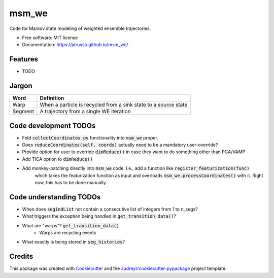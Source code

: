 ======
msm_we
======

.. image:: https://github.com/jdrusso/msm_we/actions/workflows/test.yml/badge.svg
        :target: https://github.com/jdrusso/msm_we/actions/workflows/test.yml
        
.. image:: https://github.com/jdrusso/msm_we/actions/workflows/main.yml/badge.svg
        :target: https://github.com/jdrusso/msm_we/actions/workflows/main.yml


Code for Markov state modeling of weighted ensemble trajectories.


* Free software: MIT license
* Documentation: https://jdrusso.github.io/msm_we/ .


Features
--------

* TODO

Jargon
------

======= ===========
Word     Definition
======= ===========
Warp     When a particle is recycled from a sink state to a source state
------- -----------
Segment  A trajectory from a single WE iteration
======= ===========


Code development TODOs
-----
*  Fold :code:`collectCoordinates.py` functionality into :code:`msm_we` proper.
*  Does :code:`reduceCoordinates(self, coords)` actually need to be a mandatory user-override?
*  Provide option for user to override :code:`dimReduce()` in case they want to do something other than PCA/VAMP
*  Add TICA option to :code:`dimReduce()`
*  Add monkey-patching directly into :code:`msm_we` code. I.e., add a function like :code:`register_featurization(func)`
    which takes the featurization function as input and overloads :code:`msm_we.processCoordinates()` with it.
    Right now, this has to be done manually.

Code understanding TODOs
-----
*  When does :code:`segindList` not contain a consecutive list of integers from 1 to n_segs?
*  What triggers the exception being handled in :code:`get_transition_data()`?
*  What are "warps"? :code:`get_transition_data()`
    * Warps are recycling events
*  What exactly is being stored in :code:`seg_histories`?


Credits
-------

This package was created with Cookiecutter_ and the `audreyr/cookiecutter-pypackage`_ project template.

.. _Cookiecutter: https://github.com/audreyr/cookiecutter
.. _`audreyr/cookiecutter-pypackage`: https://github.com/audreyr/cookiecutter-pypackage
